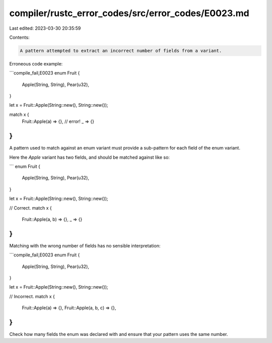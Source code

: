 compiler/rustc_error_codes/src/error_codes/E0023.md
===================================================

Last edited: 2023-03-30 20:35:59

Contents:

.. code-block:: md

    A pattern attempted to extract an incorrect number of fields from a variant.

Erroneous code example:

```compile_fail,E0023
enum Fruit {
    Apple(String, String),
    Pear(u32),
}

let x = Fruit::Apple(String::new(), String::new());

match x {
    Fruit::Apple(a) => {}, // error!
    _ => {}
}
```

A pattern used to match against an enum variant must provide a sub-pattern for
each field of the enum variant.

Here the `Apple` variant has two fields, and should be matched against like so:

```
enum Fruit {
    Apple(String, String),
    Pear(u32),
}

let x = Fruit::Apple(String::new(), String::new());

// Correct.
match x {
    Fruit::Apple(a, b) => {},
    _ => {}
}
```

Matching with the wrong number of fields has no sensible interpretation:

```compile_fail,E0023
enum Fruit {
    Apple(String, String),
    Pear(u32),
}

let x = Fruit::Apple(String::new(), String::new());

// Incorrect.
match x {
    Fruit::Apple(a) => {},
    Fruit::Apple(a, b, c) => {},
}
```

Check how many fields the enum was declared with and ensure that your pattern
uses the same number.


